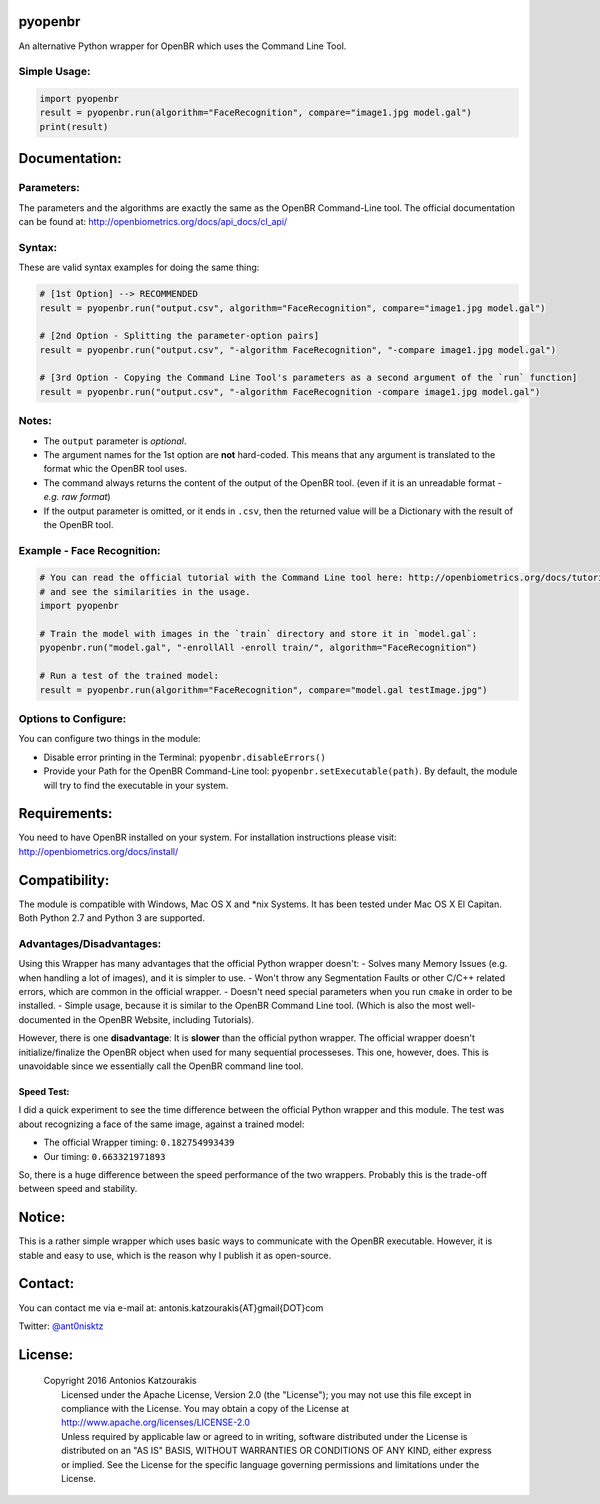 pyopenbr
========

An alternative Python wrapper for OpenBR which uses the Command Line Tool.

Simple Usage:
-------------

.. code:: python

    import pyopenbr
    result = pyopenbr.run(algorithm="FaceRecognition", compare="image1.jpg model.gal")
    print(result)

Documentation:
==============

Parameters:
-----------

The parameters and the algorithms are exactly the same as the OpenBR
Command-Line tool. The official documentation can be found at:
http://openbiometrics.org/docs/api\_docs/cl\_api/

Syntax:
-------

These are valid syntax examples for doing the same thing:

.. code:: python

    # [1st Option] --> RECOMMENDED
    result = pyopenbr.run("output.csv", algorithm="FaceRecognition", compare="image1.jpg model.gal")

    # [2nd Option - Splitting the parameter-option pairs]
    result = pyopenbr.run("output.csv", "-algorithm FaceRecognition", "-compare image1.jpg model.gal")

    # [3rd Option - Copying the Command Line Tool's parameters as a second argument of the `run` function]
    result = pyopenbr.run("output.csv", "-algorithm FaceRecognition -compare image1.jpg model.gal")

Notes:
------

-  The ``output`` parameter is *optional*.

-  The argument names for the 1st option are **not** hard-coded. This means that any argument is translated to the format whic the OpenBR tool uses.

-  The command always returns the content of the output of the OpenBR
   tool. (even if it is an unreadable format - *e.g. raw format*)

-  If the output parameter is omitted, or it ends in ``.csv``, then the
   returned value will be a Dictionary with the result of the OpenBR
   tool.

Example - Face Recognition:
---------------------------

.. code:: python

    # You can read the official tutorial with the Command Line tool here: http://openbiometrics.org/docs/tutorials/#face-recognition
    # and see the similarities in the usage.
    import pyopenbr

    # Train the model with images in the `train` directory and store it in `model.gal`:
    pyopenbr.run("model.gal", "-enrollAll -enroll train/", algorithm="FaceRecognition")

    # Run a test of the trained model:
    result = pyopenbr.run(algorithm="FaceRecognition", compare="model.gal testImage.jpg")

Options to Configure:
---------------------

You can configure two things in the module:

-  Disable error printing in the Terminal: ``pyopenbr.disableErrors()``

-  Provide your Path for the OpenBR Command-Line tool:
   ``pyopenbr.setExecutable(path)``. By default, the module will try to
   find the executable in your system.

Requirements:
=============

You need to have OpenBR installed on your system. For installation
instructions please visit: http://openbiometrics.org/docs/install/

Compatibility:
==============

The module is compatible with Windows, Mac OS X and \*nix Systems. It
has been tested under Mac OS X El Capitan. Both Python 2.7
and Python 3 are supported.

Advantages/Disadvantages:
-------------------------

Using this Wrapper has many advantages that the official Python wrapper
doesn't: - Solves many Memory Issues (e.g. when handling a lot of
images), and it is simpler to use. - Won't throw any Segmentation Faults
or other C/C++ related errors, which are common in the official wrapper.
- Doesn't need special parameters when you run ``cmake`` in order to be
installed. - Simple usage, because it is similar to the OpenBR Command
Line tool. (Which is also the most well-documented in the OpenBR
Website, including Tutorials).

However, there is one **disadvantage**: It is **slower** than the
official python wrapper. The official wrapper doesn't
initialize/finalize the OpenBR object when used for many sequential
processeses. This one, however, does. This is unavoidable since we
essentially call the OpenBR command line tool.

Speed Test:
~~~~~~~~~~~

I did a quick experiment to see the time difference between the official
Python wrapper and this module. The test was about recognizing a face of
the same image, against a trained model:

-  The official Wrapper timing: ``0.182754993439``
-  Our timing: ``0.663321971893``

So, there is a huge difference between the speed performance of the two
wrappers. Probably this is the trade-off between speed and stability.

Notice:
=======

This is a rather simple wrapper which uses basic ways to communicate
with the OpenBR executable. However, it is stable and easy to use, which
is the reason why I publish it as open-source.

Contact:
========

You can contact me via e-mail at: antonis.katzourakis{AT}gmail{DOT}com

Twitter: `@ant0nisktz <https://www.twitter.com/ant0nisktz>`_

License:
========

    | Copyright 2016 Antonios Katzourakis
    |  Licensed under the Apache License, Version 2.0 (the "License");
      you may not use this file except in compliance with the License.
      You may obtain a copy of the License at
    |  http://www.apache.org/licenses/LICENSE-2.0
    |  Unless required by applicable law or agreed to in writing,
      software distributed under the License is distributed on an "AS
      IS" BASIS, WITHOUT WARRANTIES OR CONDITIONS OF ANY KIND, either
      express or implied. See the License for the specific language
      governing permissions and limitations under the License.

